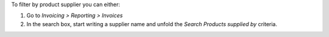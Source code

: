 To filter by product supplier you can either:

#. Go to *Invoicing > Reporting > Invoices*
#. In the search box, start writing a supplier name and unfold the
   *Search Products supplied by* criteria.
